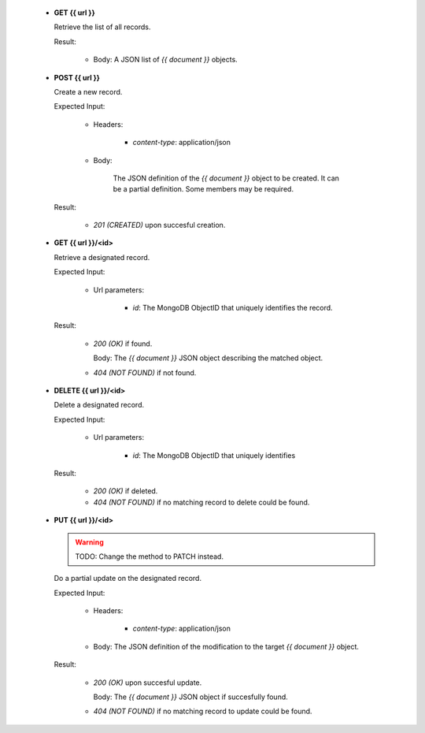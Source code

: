 
   * **GET {{ url }}**

     Retrieve the list of all records.

     Result:

         - Body: A JSON list of `{{ document }}` objects.


   * **POST {{ url }}**

     Create a new record.

     Expected Input:

         - Headers:

            - *content-type*: application/json

         - Body:

            The JSON definition of the `{{ document }}` object to be created.
            It can be a partial definition. Some members may be required.

     Result:

         - *201 (CREATED)* upon succesful creation.

   * **GET {{ url }}/<id>**

     Retrieve a designated record.

     Expected Input:

         - Url parameters:

            - *id*: The MongoDB ObjectID that uniquely identifies the record.

     Result:

         - *200 (OK)* if found.

           Body: The `{{ document }}` JSON object describing the matched object.

         - *404 (NOT FOUND)* if not found.

   * **DELETE {{ url }}/<id>**

     Delete a designated record.

     Expected Input:

         - Url parameters:

            - *id*: The MongoDB ObjectID that uniquely identifies

     Result:

         - *200 (OK)* if deleted.
         - *404 (NOT FOUND)* if no matching record to delete could be found.

   * **PUT {{ url }}/<id>**

     .. warning::
         TODO: Change the method to PATCH instead.
     ..

     Do a partial update on the designated record.

     Expected Input:

         - Headers:

            - *content-type*: application/json

         - Body: The JSON definition of the modification to the target `{{ document }}` object.

     Result:

         - *200 (OK)* upon succesful update.

           Body: The  `{{ document }}` JSON object if succesfully found.

         - *404 (NOT FOUND)* if no matching record to update could be found.
